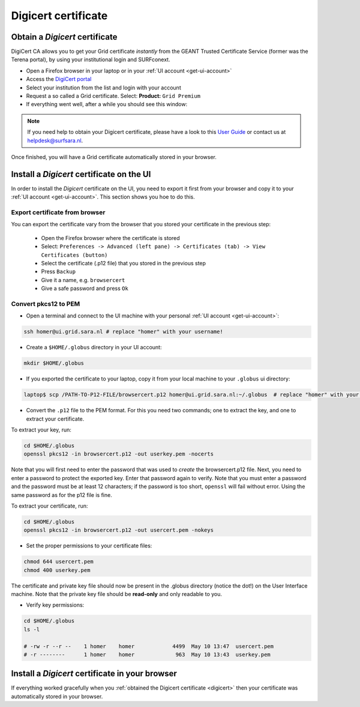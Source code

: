 .. _digicert:

********************
Digicert certificate
********************

===============================
Obtain a *Digicert* certificate
===============================

DigiCert CA allows you to get your Grid certificate *instantly* from the GEANT Trusted Certificate Service (former was the Terena portal), by using your institutional login and SURFconext. 

* Open a Firefox browser in your laptop or in your :ref:`UI account <get-ui-account>` 
* Access the `DigiCert portal`_
* Select your institution from the list and login with your account
* Request a so called a Grid certificate. Select: **Product:** ``Grid Premium``
* If everything went well, after a while you should see this window:

.. image:: /Images/digicert_install_cert.png
	:align: center

.. note::  If you need help to obtain your Digicert certificate, please have a look to this `User Guide`_  or contact us at helpdesk@surfsara.nl.  
	
Once finished, you will have a Grid certificate automatically stored in your browser.
	

.. _digicert_ui_install:

==========================================
Install a *Digicert* certificate on the UI
==========================================

In order to install the *Digicert* certificate on the UI, you need to export it first from your browser and copy it to your :ref:`UI account <get-ui-account>`. This section shows you hoe to do this.

Export certificate from browser
===============================

You can export the certificate vary from the browser that you stored your certificate in the previous step:

  * Open the Firefox browser where the certificate is stored
  * Select: ``Preferences -> Advanced (left pane) -> Certificates (tab) -> View Certificates (button)``
  * Select the certificate (.p12 file) that you stored in the previous step
  * Press ``Backup``
  * Give it a name, e.g. ``browsercert``
  * Give a safe password and press ``Ok``
  

Convert pkcs12 to PEM
=====================

* Open a terminal and connect to the UI machine with your personal :ref:`UI account <get-ui-account>`:

.. code-block:: bash

	ssh homer@ui.grid.sara.nl # replace "homer" with your username!
 
* Create a ``$HOME/.globus`` directory in your UI account:


.. code-block:: bash

 	mkdir $HOME/.globus
 
* If you exported the certificate to your laptop, copy it from your local machine to your ``.globus`` ui directory: 
 
.. code-block:: bash

    laptop$ scp /PATH-TO-P12-FILE/browsercert.p12 homer@ui.grid.sara.nl:~/.globus  # replace "homer" with your username!
	
* Convert the ``.p12`` file to the PEM format. For this you need two commands; one to extract the key, and one to extract your certificate.

To extract your key, run:

.. code-block:: bash

    cd $HOME/.globus   
    openssl pkcs12 -in browsercert.p12 -out userkey.pem -nocerts

Note that you will first need to enter the password that was used to *create* the browsercert.p12 file. Next, you need to enter a password to protect the exported key. Enter that password again to verify. Note that you must enter a password and the password must be at least 12 characters; if the password is too short, ``openssl`` will fail without error. Using the same password as for the p12 file is fine. 

To extract your certificate, run:

.. code-block:: bash

    cd $HOME/.globus 
    openssl pkcs12 -in browsercert.p12 -out usercert.pem -nokeys


* Set the proper permissions to your certificate files:

.. code-block:: bash

	chmod 644 usercert.pem
	chmod 400 userkey.pem
	
The certificate and private key file should now be present in the .globus directory (notice the dot!) on the User Interface machine. Note that the private key file should be **read-only** and only readable to you. 

* Verify key permissions:

.. code-block:: bash

	cd $HOME/.globus
	ls -l
	
	# -rw -r --r --    1 homer    homer            4499  May 10 13:47  usercert.pem
 	# -r --------      1 homer    homer             963  May 10 13:43  userkey.pem


.. _digicert_browser_install:

================================================
Install a *Digicert* certificate in your browser
================================================

If everything worked gracefully when you :ref:`obtained the Digicert certificate <digicert>` then your certificate was automatically stored in your browser.

..

..

..

.. Links:

.. _`User Guide`: https://ca.dutchgrid.nl/tcs/TCS2015help.pdf
.. _`DigiCert portal`: https://digicert.com/sso